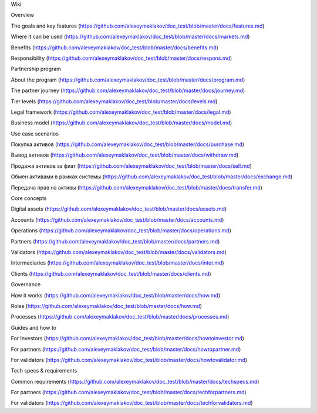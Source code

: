 Wiki

Overview

The goals and key features (https://github.com/alexeymaklakov/doc_test/blob/master/docs/features.md)

Where it can be used (https://github.com/alexeymaklakov/doc_test/blob/master/docs/markets.md)

Benefits (https://github.com/alexeymaklakov/doc_test/blob/master/docs/benefits.md)

Responsibility (https://github.com/alexeymaklakov/doc_test/blob/master/docs/respons.md)

Partnership program

About the program (https://github.com/alexeymaklakov/doc_test/blob/master/docs/program.md)

The partner journey (https://github.com/alexeymaklakov/doc_test/blob/master/docs/journey.md)

Tier levels (https://github.com/alexeymaklakov/doc_test/blob/master/docs/levels.md)

Legal framework (https://github.com/alexeymaklakov/doc_test/blob/master/docs/legal.md)

Business model (https://github.com/alexeymaklakov/doc_test/blob/master/docs/model.md)

Use case scenarios

Покупка активов (https://github.com/alexeymaklakov/doc_test/blob/master/docs/purchase.md)

Вывод активов (https://github.com/alexeymaklakov/doc_test/blob/master/docs/withdraw.md)

Продажа активов за фиат (https://github.com/alexeymaklakov/doc_test/blob/master/docs/sell.md)

Обмен активами в рамках системы (https://github.com/alexeymaklakov/doc_test/blob/master/docs/exchange.md)

Передача прав на активы (https://github.com/alexeymaklakov/doc_test/blob/master/docs/transfer.md)

Core concepts

Digital assets (https://github.com/alexeymaklakov/doc_test/blob/master/docs/assets.md)

Accounts (https://github.com/alexeymaklakov/doc_test/blob/master/docs/accounts.md)

Operations (https://github.com/alexeymaklakov/doc_test/blob/master/docs/operations.md)

Partners (https://github.com/alexeymaklakov/doc_test/blob/master/docs/partners.md)

Validators (https://github.com/alexeymaklakov/doc_test/blob/master/docs/validators.md)

Intermediaries (https://github.com/alexeymaklakov/doc_test/blob/master/docs/inter.md)

Clients (https://github.com/alexeymaklakov/doc_test/blob/master/docs/clients.md)

Governance

How it works (https://github.com/alexeymaklakov/doc_test/blob/master/docs/how.md)

Roles (https://github.com/alexeymaklakov/doc_test/blob/master/docs/how.md)

Processes (https://github.com/alexeymaklakov/doc_test/blob/master/docs/processes.md)

Guides and how to

For Investors (https://github.com/alexeymaklakov/doc_test/blob/master/docs/howtoinvestor.md)

For partners (https://github.com/alexeymaklakov/doc_test/blob/master/docs/howtopartner.md)

For validators (https://github.com/alexeymaklakov/doc_test/blob/master/docs/howtovalidator.md)

Tech specs & requirements

Common requirements (https://github.com/alexeymaklakov/doc_test/blob/master/docs/techspecs.md)

For partners (https://github.com/alexeymaklakov/doc_test/blob/master/docs/techforpartners.md)

For validators (https://github.com/alexeymaklakov/doc_test/blob/master/docs/techforvalidators.md)
